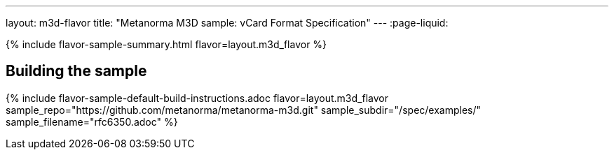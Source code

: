 ---
layout: m3d-flavor
title: "Metanorma M3D sample: vCard Format Specification"
---
:page-liquid:

{% include flavor-sample-summary.html flavor=layout.m3d_flavor %}

== Building the sample

{% include flavor-sample-default-build-instructions.adoc
  flavor=layout.m3d_flavor
  sample_repo="https://github.com/metanorma/metanorma-m3d.git"
  sample_subdir="/spec/examples/"
  sample_filename="rfc6350.adoc" %}
